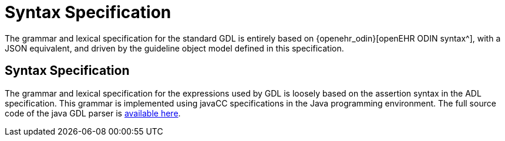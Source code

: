 = Syntax Specification

The grammar and lexical specification for the standard GDL is entirely based on {openehr_odin}[openEHR ODIN syntax^], with a JSON equivalent, and driven by the guideline object model defined in this specification.

== Syntax Specification

The grammar and lexical specification for the expressions used by GDL is loosely based on the assertion syntax in the ADL specification. This grammar is implemented using javaCC specifications in the Java programming environment. The full source code of the java GDL parser is https://github.com/gdl-lang/gdl2/blob/master/src/main/javacc/expressions.jj[available here^].
